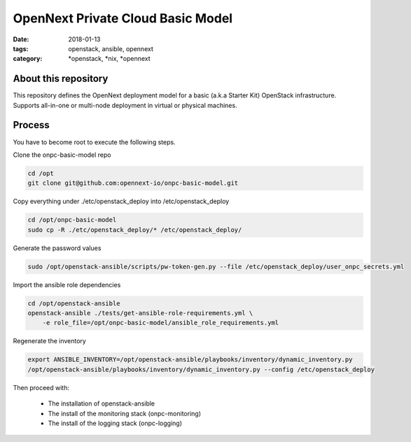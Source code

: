 OpenNext Private Cloud Basic Model
##################################
:date: 2018-01-13
:tags: openstack, ansible, opennext
:category: \*openstack, \*nix, \*opennext


About this repository
---------------------
This repository defines the OpenNext deployment model for a basic (a.k.a Starter Kit)
OpenStack infrastructure. Supports all-in-one or multi-node deployment in virtual or
physical machines.

Process
-------

You have to become root to execute the following steps.

Clone the onpc-basic-model repo

.. code-block:: bash

    cd /opt
    git clone git@github.com:opennext-io/onpc-basic-model.git

Copy everything under ./etc/openstack_deploy into /etc/openstack_deploy

.. code-block:: bash

    cd /opt/onpc-basic-model
    sudo cp -R ./etc/openstack_deploy/* /etc/openstack_deploy/
    
Generate the password values

.. code-block:: bash

    sudo /opt/openstack-ansible/scripts/pw-token-gen.py --file /etc/openstack_deploy/user_onpc_secrets.yml

Import the ansible role dependencies

.. code-block:: bash
    
    cd /opt/openstack-ansible
    openstack-ansible ./tests/get-ansible-role-requirements.yml \
        -e role_file=/opt/onpc-basic-model/ansible_role_requirements.yml

Regenerate the inventory

.. code-block:: bash

    export ANSIBLE_INVENTORY=/opt/openstack-ansible/playbooks/inventory/dynamic_inventory.py
    /opt/openstack-ansible/playbooks/inventory/dynamic_inventory.py --config /etc/openstack_deploy

Then proceed with:

   * The installation of openstack-ansible
   * The install of the monitoring stack (onpc-monitoring)
   * The install of the logging stack (onpc-logging)

